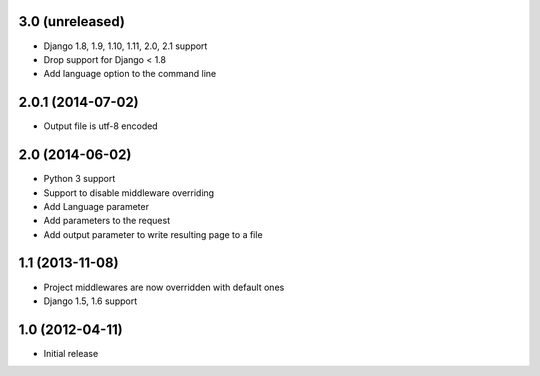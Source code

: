 3.0 (unreleased)
================

* Django 1.8, 1.9, 1.10, 1.11, 2.0, 2.1 support
* Drop support for Django < 1.8
* Add language option to the command line

2.0.1 (2014-07-02)
==================

* Output file is utf-8 encoded

2.0 (2014-06-02)
================

* Python 3 support
* Support to disable middleware overriding
* Add Language parameter
* Add parameters to the request
* Add output parameter to write resulting page to a file

1.1 (2013-11-08)
================

* Project middlewares are now overridden with default ones
* Django 1.5, 1.6 support

1.0 (2012-04-11)
================

* Initial release
